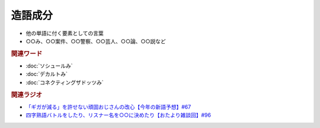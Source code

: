 造語成分
==========================================================
.. glossary::
  造語成分 : そ

* 他の単語に付く要素としての言葉
* ○○み、○○案件、○○警察、○○芸人、○○論、○○説など

.. rubric:: 関連ワード

* :doc:`ソシュールみ` 
* :doc:`デカルトみ` 
* :doc:`コネクティングザドッツみ` 

.. rubric:: 関連ラジオ
* `「ギガが減る」を許せない頑固おじさんの改心【今年の新語予想】#67`_
* `四字熟語バトルをしたり、リスナー名を○○に決めたり【おたより雑談回】#96`_


.. _「ギガが減る」を許せない頑固おじさんの改心【今年の新語予想】#67: https://www.youtube.com/watch?v=Fc8ugpF5_C8
.. _四字熟語バトルをしたり、リスナー名を○○に決めたり【おたより雑談回】#96: https://www.youtube.com/watch?v=DOPj0ObyX-Y
